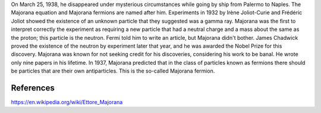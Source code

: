 On March 25, 1938, he disappeared under mysterious circumstances while going by ship from Palermo to Naples.
The Majorana equation and Majorana fermions are named after him. 
Experiments in 1932 by Irène Joliot-Curie and Frédéric Joliot showed the existence of an unknown particle that they suggested was a gamma ray. Majorana was the first to interpret correctly the experiment as requiring a new particle that had a neutral charge and a mass about the same as the proton; this particle is the neutron. Fermi told him to write an article, but Majorana didn't bother. James Chadwick proved the existence of the neutron by experiment later that year, and he was awarded the Nobel Prize for this discovery.
Majorana was known for not seeking credit for his discoveries, considering his work to be banal. He wrote only nine papers in his lifetime.
In 1937, Majorana predicted that in the class of particles known as fermions there should be particles that are their own antiparticles. This is the so-called Majorana fermion.

References
==========
https://en.wikipedia.org/wiki/Ettore_Majorana